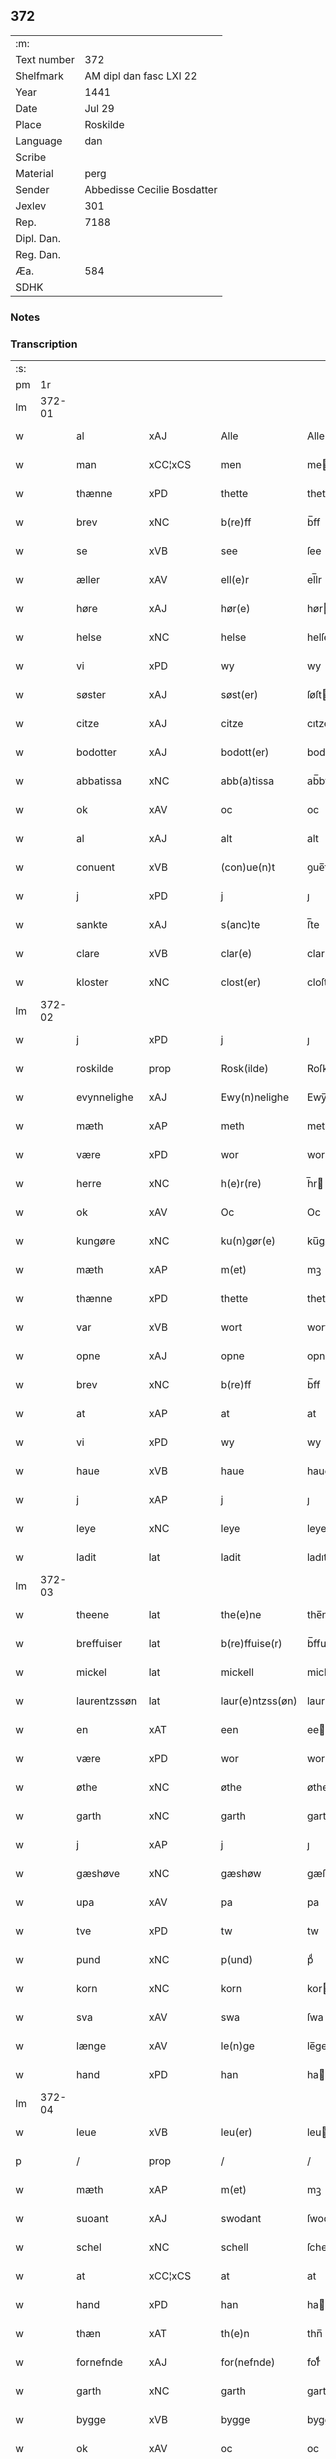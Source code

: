 ** 372
| :m:         |                             |
| Text number | 372                         |
| Shelfmark   | AM dipl dan fasc LXI 22     |
| Year        | 1441                        |
| Date        | Jul 29                      |
| Place       | Roskilde                    |
| Language    | dan                         |
| Scribe      |                             |
| Material    | perg                        |
| Sender      | Abbedisse Cecilie Bosdatter |
| Jexlev      | 301                         |
| Rep.        | 7188                        |
| Dipl. Dan.  |                             |
| Reg. Dan.   |                             |
| Æa.         | 584                         |
| SDHK        |                             |

*** Notes


*** Transcription
| :s: |        |               |                |   |   |                  |             |   |   |   |   |     |   |   |    |        |
| pm  |     1r |               |                |   |   |                  |             |   |   |   |   |     |   |   |    |        |
| lm  | 372-01 |               |                |   |   |                  |             |   |   |   |   |     |   |   |    |        |
| w   |        | al            | xAJ            |   |   | Alle             | Alle        |   |   |   |   | dan |   |   |    | 372-01 |
| w   |        | man           | xCC¦xCS        |   |   | men              | me         |   |   |   |   | dan |   |   |    | 372-01 |
| w   |        | thænne        | xPD            |   |   | thette           | thette      |   |   |   |   | dan |   |   |    | 372-01 |
| w   |        | brev          | xNC            |   |   | b(re)ff          | b̅ff         |   |   |   |   | dan |   |   |    | 372-01 |
| w   |        | se            | xVB            |   |   | see              | ſee         |   |   |   |   | dan |   |   |    | 372-01 |
| w   |        | æller         | xAV            |   |   | ell(e)r          | el̅lr        |   |   |   |   | dan |   |   |    | 372-01 |
| w   |        | høre          | xAJ            |   |   | hør(e)           | hør        |   |   |   |   | dan |   |   |    | 372-01 |
| w   |        | helse         | xNC            |   |   | helse            | helſe       |   |   |   |   | dan |   |   |    | 372-01 |
| w   |        | vi            | xPD            |   |   | wy               | wy          |   |   |   |   | dan |   |   |    | 372-01 |
| w   |        | søster        | xAJ            |   |   | søst(er)         | ſøſt       |   |   |   |   | dan |   |   |    | 372-01 |
| w   |        | citze         | xAJ            |   |   | citze            | cıtze       |   |   |   |   | dan |   |   |    | 372-01 |
| w   |        | bodotter      | xAJ            |   |   | bodott(er)       | bodott     |   |   |   |   | dan |   |   |    | 372-01 |
| w   |        | abbatissa     | xNC            |   |   | abb(a)tissa      | ab̅btiſſa    |   |   |   |   | lat |   |   |    | 372-01 |
| w   |        | ok            | xAV            |   |   | oc               | oc          |   |   |   |   | dan |   |   |    | 372-01 |
| w   |        | al            | xAJ            |   |   | alt              | alt         |   |   |   |   | dan |   |   |    | 372-01 |
| w   |        | conuent       | xVB            |   |   | (con)ue(n)t      | ꝯue̅t        |   |   |   |   | dan |   |   |    | 372-01 |
| w   |        | j             | xPD            |   |   | j                | ȷ           |   |   |   |   | dan |   |   |    | 372-01 |
| w   |        | sankte        | xAJ            |   |   | s(anc)te         | ſ̅te         |   |   |   |   | dan |   |   |    | 372-01 |
| w   |        | clare         | xVB            |   |   | clar(e)          | clar       |   |   |   |   | dan |   |   |    | 372-01 |
| w   |        | kloster       | xNC            |   |   | clost(er)        | cloſt      |   |   |   |   | dan |   |   |    | 372-01 |
| lm  | 372-02 |               |                |   |   |                  |             |   |   |   |   |     |   |   |    |        |
| w   |        | j             | xPD            |   |   | j                | ȷ           |   |   |   |   | dan |   |   |    | 372-02 |
| w   |        | roskilde      | prop           |   |   | Rosk(ilde)       | Roſkꝭ       |   |   |   |   | dan |   |   |    | 372-02 |
| w   |        | evynnelighe   | xAJ            |   |   | Ewy(n)nelighe    | Ewy̅nelıghe  |   |   |   |   | dan |   |   |    | 372-02 |
| w   |        | mæth          | xAP            |   |   | meth             | meth        |   |   |   |   | dan |   |   |    | 372-02 |
| w   |        | være          | xPD            |   |   | wor              | wor         |   |   |   |   | dan |   |   |    | 372-02 |
| w   |        | herre         | xNC            |   |   | h(e)r(re)        | h̅r         |   |   |   |   | dan |   |   |    | 372-02 |
| w   |        | ok            | xAV            |   |   | Oc               | Oc          |   |   |   |   | dan |   |   |    | 372-02 |
| w   |        | kungøre       | xNC            |   |   | ku(n)gør(e)      | ku̅gør      |   |   |   |   | dan |   |   |    | 372-02 |
| w   |        | mæth          | xAP            |   |   | m(et)            | mꝫ          |   |   |   |   | dan |   |   |    | 372-02 |
| w   |        | thænne        | xPD            |   |   | thette           | thette      |   |   |   |   | dan |   |   |    | 372-02 |
| w   |        | var           | xVB            |   |   | wort             | wort        |   |   |   |   | dan |   |   |    | 372-02 |
| w   |        | opne          | xAJ            |   |   | opne             | opne        |   |   |   |   | dan |   |   |    | 372-02 |
| w   |        | brev          | xNC            |   |   | b(re)ff          | b̅ff         |   |   |   |   | dan |   |   |    | 372-02 |
| w   |        | at            | xAP            |   |   | at               | at          |   |   |   |   | dan |   |   |    | 372-02 |
| w   |        | vi            | xPD            |   |   | wy               | wy          |   |   |   |   | dan |   |   |    | 372-02 |
| w   |        | haue          | xVB            |   |   | haue             | haue        |   |   |   |   | dan |   |   |    | 372-02 |
| w   |        | j             | xAP            |   |   | j                | ȷ           |   |   |   |   | dan |   |   |    | 372-02 |
| w   |        | leye          | xNC            |   |   | leye             | leye        |   |   |   |   | dan |   |   |    | 372-02 |
| w   |        | ladit         | lat            |   |   | ladit            | ladıt       |   |   |   |   | dan |   |   |    | 372-02 |
| lm  | 372-03 |               |                |   |   |                  |             |   |   |   |   |     |   |   |    |        |
| w   |        | theene        | lat            |   |   | the(e)ne         | the̅ne       |   |   |   |   | dan |   |   |    | 372-03 |
| w   |        | breffuiser    | lat            |   |   | b(re)ffuise(r)   | b̅ffuiſe    |   |   |   |   | dan |   |   |    | 372-03 |
| w   |        | mickel        | lat            |   |   | mickell          | mickell     |   |   |   |   | dan |   |   |    | 372-03 |
| w   |        | laurentzssøn  | lat            |   |   | laur(e)ntzss(øn) | laurntzſ  |   |   |   |   | dan |   |   |    | 372-03 |
| w   |        | en            | xAT            |   |   | een              | ee         |   |   |   |   | dan |   |   |    | 372-03 |
| w   |        | være          | xPD            |   |   | wor              | wor         |   |   |   |   | dan |   |   |    | 372-03 |
| w   |        | øthe          | xNC            |   |   | øthe             | øthe        |   |   |   |   | dan |   |   |    | 372-03 |
| w   |        | garth         | xNC            |   |   | garth            | garth       |   |   |   |   | dan |   |   |    | 372-03 |
| w   |        | j             | xAP            |   |   | j                | ȷ           |   |   |   |   | dan |   |   |    | 372-03 |
| w   |        | gæshøve       | xNC            |   |   | gæshøw           | gæſhøw      |   |   |   |   | dan |   |   |    | 372-03 |
| w   |        | upa           | xAV            |   |   | pa               | pa          |   |   |   |   | dan |   |   |    | 372-03 |
| w   |        | tve           | xPD            |   |   | tw               | tw          |   |   |   |   | dan |   |   |    | 372-03 |
| w   |        | pund          | xNC            |   |   | p(und)           | pͩ           |   |   |   |   | dan |   |   |    | 372-03 |
| w   |        | korn          | xNC            |   |   | korn             | kor        |   |   |   |   | dan |   |   |    | 372-03 |
| w   |        | sva           | xAV            |   |   | swa              | ſwa         |   |   |   |   | dan |   |   |    | 372-03 |
| w   |        | længe         | xAV            |   |   | le(n)ge          | le̅ge        |   |   |   |   | dan |   |   |    | 372-03 |
| w   |        | hand          | xPD            |   |   | han              | ha         |   |   |   |   | dan |   |   |    | 372-03 |
| lm  | 372-04 |               |                |   |   |                  |             |   |   |   |   |     |   |   |    |        |
| w   |        | leue          | xVB            |   |   | leu(er)          | leu        |   |   |   |   | dan |   |   |    | 372-04 |
| p   |        | /             | prop           |   |   | /                | /           |   |   |   |   | dan |   |   |    | 372-04 |
| w   |        | mæth          | xAP            |   |   | m(et)            | mꝫ          |   |   |   |   | dan |   |   |    | 372-04 |
| w   |        | suoant        | xAJ            |   |   | swodant          | ſwodant     |   |   |   |   | dan |   |   |    | 372-04 |
| w   |        | schel         | xNC            |   |   | schell           | ſchell      |   |   |   |   | dan |   |   |    | 372-04 |
| w   |        | at            | xCC¦xCS        |   |   | at               | at          |   |   |   |   | dan |   |   |    | 372-04 |
| w   |        | hand          | xPD            |   |   | han              | ha         |   |   |   |   | dan |   |   |    | 372-04 |
| w   |        | thæn          | xAT            |   |   | th(e)n           | thn̅         |   |   |   |   | dan |   |   |    | 372-04 |
| w   |        | fornefnde     | xAJ            |   |   | for(nefnde)      | forͩͤ         |   |   |   |   | dan |   |   |    | 372-04 |
| w   |        | garth         | xNC            |   |   | garth            | garth       |   |   |   |   | dan |   |   |    | 372-04 |
| w   |        | bygge         | xVB            |   |   | bygge            | bygge       |   |   |   |   | dan |   |   |    | 372-04 |
| w   |        | ok            | xAV            |   |   | oc               | oc          |   |   |   |   | dan |   |   |    | 372-04 |
| w   |        | bætre         | xNC            |   |   | bædr(e)          | bædr       |   |   |   |   | dan |   |   |    | 372-04 |
| w   |        | skule         | xVB            |   |   | scall            | ſcall       |   |   |   |   | dan |   |   |    | 372-04 |
| w   |        | ok            | xAV            |   |   | oc               | oc          |   |   |   |   | dan |   |   |    | 372-04 |
| w   |        | halde         | xVB            |   |   | holde            | holde       |   |   |   |   | dan |   |   |    | 372-04 |
| w   |        | hanem         | xNC            |   |   | hane(m)          | hane̅        |   |   |   |   | dan |   |   |    | 372-04 |
| w   |        | bygje         | xVB            |   |   | bygd             | bygd        |   |   |   |   | dan |   |   |    | 372-04 |
| w   |        | j             | xAP            |   |   | j                | ȷ           |   |   |   |   | dan |   |   |    | 372-04 |
| w   |        | gothe         | xNC            |   |   | gothe            | gothe       |   |   |   |   | dan |   |   |    | 372-04 |
| lm  | 372-05 |               |                |   |   |                  |             |   |   |   |   |     |   |   |    |        |
| w   |        | mathe         | xVB            |   |   | mode             | mode        |   |   |   |   | dan |   |   |    | 372-05 |
| p   |        | /             | prop           |   |   | /                | /           |   |   |   |   | dan |   |   |    | 372-05 |
| w   |        | ok            | xAV            |   |   | oc               | oc          |   |   |   |   | dan |   |   |    | 372-05 |
| w   |        | schal         | xVB            |   |   | schall           | ſchall      |   |   |   |   | dan |   |   |    | 372-05 |
| w   |        | hand          | xPD            |   |   | han              | ha         |   |   |   |   | dan |   |   |    | 372-05 |
| w   |        | sithen        | xNC            |   |   | side             | ſıde        |   |   |   |   | dan |   |   |    | 372-05 |
| w   |        | thæn          | xAV            |   |   | th(e)r           | thr        |   |   |   |   | dan |   |   |    | 372-05 |
| w   |        | fri           | xAJ            |   |   | frij             | frij        |   |   |   |   | dan |   |   |    | 372-05 |
| w   |        | vd            | xAV            |   |   | vdj              | vdȷ         |   |   |   |   | dan |   |   |    | 372-05 |
| w   |        | j             | xPD            |   |   | j                | ȷ           |   |   |   |   | dan |   |   |    | 372-05 |
| w   |        | thænne        | xPD            |   |   | thesse           | theſſe      |   |   |   |   | dan |   |   |    | 372-05 |
| w   |        | neste         | xAV            |   |   | neste            | neſte       |   |   |   |   | dan |   |   |    | 372-05 |
| w   |        | samfæld       | xVB            |   |   | samfelde         | ſamfelde    |   |   |   |   | dan |   |   |    | 372-05 |
| w   |        | thri          | xTA¦xTO        |   |   | thry             | thry        |   |   |   |   | dan |   |   |    | 372-05 |
| w   |        |               |                |   |   | aar              | aar         |   |   |   |   | dan |   |   |    | 372-05 |
| w   |        | årfare        | prop           |   |   | for              | foꝛ         |   |   |   |   | dan |   |   |    | 372-05 |
| w   |        | uten          | xAV            |   |   | vden             | vde        |   |   |   |   | dan |   |   |    | 372-05 |
| w   |        | landgilde     | xNC            |   |   | landgilde        | landgılde   |   |   |   |   | dan |   |   |    | 372-05 |
| w   |        | ok            | xAV            |   |   | och              | och         |   |   |   |   | dan |   |   |    | 372-05 |
| lm  | 372-06 |               |                |   |   |                  |             |   |   |   |   |     |   |   |    |        |
| w   |        | anner         | xPD            |   |   | a(n)n(e)r        | a̅nr        |   |   |   |   | dan |   |   |    | 372-06 |
| w   |        | retzsle       | xNC            |   |   | retzsle          | retzsle     |   |   |   |   | dan |   |   |    | 372-06 |
| p   |        | /             | prop           |   |   | /                | /           |   |   |   |   | dan |   |   |    | 372-06 |
| w   |        | man           | xCC¦xCS        |   |   | me(n)            | me̅          |   |   |   |   | dan |   |   |    | 372-06 |
| w   |        | nor           | xNC            |   |   | nor              | nor         |   |   |   |   | dan |   |   |    | 372-06 |
| w   |        | thænne        | xPD            |   |   | thesse           | theſſe      |   |   |   |   | dan |   |   |    | 372-06 |
| w   |        | fornefnde     | xVB            |   |   | for(nefnde)      | forᷠͤ         |   |   |   |   | dan |   |   |    | 372-06 |
| w   |        | thri          | xTA¦xTO        |   |   | thry             | thry        |   |   |   |   | dan |   |   |    | 372-06 |
| w   |        |               |                |   |   | aar              | aar         |   |   |   |   | dan |   |   |    | 372-06 |
| w   |        | årvære        | prop           |   |   | ær(e)            | ær         |   |   |   |   | dan |   |   |    | 372-06 |
| w   |        | fremgangen    | xNC            |   |   | fremgange(n)     | fremgange̅   |   |   |   |   | dan |   |   |    | 372-06 |
| w   |        | tha           | xAV            |   |   | tha              | tha         |   |   |   |   | dan |   |   |    | 372-06 |
| w   |        | schal         | xVB            |   |   | schall           | ſchall      |   |   |   |   | dan |   |   |    | 372-06 |
| w   |        | hand          | xPD            |   |   | han              | ha         |   |   |   |   | dan |   |   |    | 372-06 |
| w   |        | sithen        | xNC            |   |   | sith(e)n         | ſıth̅       |   |   |   |   | dan |   |   |    | 372-06 |
| w   |        | framdele      | xVB            |   |   | framdel(e)       | framdel̅     |   |   |   |   | dan |   |   |    | 372-06 |
| w   |        | give          | xVB            |   |   | giffue           | giffue      |   |   |   |   | dan |   |   |    | 372-06 |
| lm  | 372-07 |               |                |   |   |                  |             |   |   |   |   |     |   |   |    |        |
| w   |        | thæn          | xAV            |   |   | th(er)           | th         |   |   |   |   | dan |   |   |    | 372-07 |
| w   |        | tve           | xPD            |   |   | tw               | tw          |   |   |   |   | dan |   |   |    | 372-07 |
| w   |        | pund          | xNC            |   |   | p(und)           | pͩ           |   |   |   |   | dan |   |   |    | 372-07 |
| w   |        | korn          | xNC            |   |   | korn             | kor        |   |   |   |   | dan |   |   |    | 372-07 |
| w   |        | af            | xAP            |   |   | aff              | aff         |   |   |   |   | dan |   |   |    | 372-07 |
| w   |        | til           | xAP            |   |   | till             | tıll        |   |   |   |   | dan |   |   |    | 372-07 |
| w   |        | arlicht       | xAJ            |   |   | arlicht          | arlıcht     |   |   |   |   | dan |   |   |    | 372-07 |
| w   |        | landgilde     | xNC            |   |   | landgilde        | landgılde   |   |   |   |   | dan |   |   |    | 372-07 |
| w   |        | ok            | xAV            |   |   | oc               | oc          |   |   |   |   | dan |   |   |    | 372-07 |
| w   |        | ythe          | xVB            |   |   | yde              | yde         |   |   |   |   | dan |   |   |    | 372-07 |
| w   |        | thæn          | xAT            |   |   | th(et)           | thꝫ         |   |   |   |   | dan |   |   |    | 372-07 |
| w   |        | betimelighe   | xVB            |   |   | betimelighe      | betımelıghe |   |   |   |   | dan |   |   |    | 372-07 |
| w   |        | innen         | xAP            |   |   | j(n)ne(n)        | ȷ̅ne̅         |   |   |   |   | dan |   |   |    | 372-07 |
| w   |        | kyndelmøsse   | xNC            |   |   | kyndelmøsse      | kyndelmøſſe |   |   |   |   | dan |   |   |    | 372-07 |
| w   |        | til           | xAP            |   |   | till             | tıll        |   |   |   |   | dan |   |   |    | 372-07 |
| w   |        | goth          | xAJ            |   |   | goth             | goth        |   |   |   |   | dan |   |   |    | 372-07 |
| w   |        | rethe         | xNC            |   |   | rethe            | rethe       |   |   |   |   | dan |   |   |    | 372-07 |
| lm  | 372-08 |               |                |   |   |                  |             |   |   |   |   |     |   |   |    |        |
| w   |        | her           | xAV            |   |   | h(er)            | h̅           |   |   |   |   | dan |   |   |    | 372-08 |
| w   |        | j             | xAP            |   |   | j                | ȷ           |   |   |   |   | dan |   |   |    | 372-08 |
| w   |        | kloster       | xNC            |   |   | clost(er)        | cloſt      |   |   |   |   | dan |   |   |    | 372-08 |
| w   |        | ok            | xAV            |   |   | oc               | oc          |   |   |   |   | dan |   |   |    | 372-08 |
| w   |        | thæn          | xAV            |   |   | th(er)           | th         |   |   |   |   | dan |   |   |    | 372-08 |
| w   |        | til           | xAP            |   |   | till             | till        |   |   |   |   | dan |   |   |    | 372-08 |
| w   |        | skule         | xVB            |   |   | scall            | ſcall       |   |   |   |   | dan |   |   |    | 372-08 |
| w   |        | hand          | xPD            |   |   | han              | han         |   |   |   |   | dan |   |   |    | 372-08 |
| w   |        | ythe          | xNC            |   |   | yde              | yde         |   |   |   |   | dan |   |   |    | 372-08 |
| w   |        | anner         | xPD            |   |   | a(n)n(e)r        | a̅nr        |   |   |   |   | dan |   |   |    | 372-08 |
| w   |        | sma           | xAJ            |   |   | sma              | ſma         |   |   |   |   | dan |   |   |    | 372-08 |
| w   |        | retzle        | xVB            |   |   | retzle           | retzle      |   |   |   |   | dan |   |   |    | 372-08 |
| w   |        | thæn          | xPD            |   |   | th(er)           | th         |   |   |   |   | dan |   |   |    | 372-08 |
| w   |        | af            | xAP            |   |   | aff              | aff         |   |   |   |   | dan |   |   |    | 372-08 |
| w   |        | sum           | xAV            |   |   | som              | ſo         |   |   |   |   | dan |   |   |    | 372-08 |
| w   |        | thæn          | xAV            |   |   | th(er)           | th         |   |   |   |   | dan |   |   |    | 372-08 |
| w   |        | tilforen      | xAV            |   |   | tilfore(n)       | tılfore̅     |   |   |   |   | dan |   |   |    | 372-08 |
| w   |        | pleyethe      | xVB            |   |   | pleyethe         | pleyethe    |   |   |   |   | dan |   |   |    | 372-08 |
| w   |        | at            | xAP            |   |   | at               | at          |   |   |   |   | dan |   |   | =  | 372-08 |
| w   |        | gange         | xVB            |   |   | ga               | ga          |   |   |   |   | dan |   |   | == | 372-08 |
| w   |        | af            | xAP            |   |   | aff              | aff         |   |   |   |   | dan |   |   |    | 372-08 |
| w   |        | sum           | xAV            |   |   | som              | ſo         |   |   |   |   | dan |   |   |    | 372-08 |
| lm  | 372-09 |               |                |   |   |                  |             |   |   |   |   |     |   |   |    |        |
| w   |        | han           | xPD            |   |   | hans             | han        |   |   |   |   | dan |   |   |    | 372-09 |
| w   |        | nabo          | xNC            |   |   | nabo             | nabo        |   |   |   |   | dan |   |   |    | 372-09 |
| w   |        | gøre          | xVB            |   |   | gør(e)           | gør        |   |   |   |   | dan |   |   |    | 372-09 |
| w   |        | man           | xCC¦xCS        |   |   | me(n)            | me̅          |   |   |   |   | dan |   |   |    | 372-09 |
| w   |        | fare          | xAP            |   |   | for              | for         |   |   |   |   | dan |   |   |    | 372-09 |
| w   |        | ervethet      | xAJ            |   |   | erweth(et)       | erwethꝫ     |   |   |   |   | dan |   |   |    | 372-09 |
| w   |        | schal         | xNC            |   |   | schall           | ſchall      |   |   |   |   | dan |   |   |    | 372-09 |
| w   |        | hand          | xPD            |   |   | han              | ha         |   |   |   |   | dan |   |   |    | 372-09 |
| w   |        | være          | xVB            |   |   | wer(e)           | wer        |   |   |   |   | dan |   |   |    | 372-09 |
| w   |        | fri           | xAJ            |   |   | frij             | frij        |   |   |   |   | dan |   |   |    | 372-09 |
| w   |        | sva           | xAV            |   |   | swo              | ſwo         |   |   |   |   | dan |   |   |    | 372-09 |
| w   |        | længe         | xAV            |   |   | le(n)ge          | le̅ge        |   |   |   |   | dan |   |   |    | 372-09 |
| w   |        | hand          | xPD            |   |   | han              | ha         |   |   |   |   | dan |   |   |    | 372-09 |
| w   |        | leve          | xVB            |   |   | lewer            | lewer       |   |   |   |   | dan |   |   |    | 372-09 |
| w   |        | scethe        | xVB            |   |   | Scethe           | cethe      |   |   |   |   | dan |   |   |    | 372-09 |
| w   |        | thæn          | xAT            |   |   | th(et)           | thꝫ         |   |   |   |   | dan |   |   |    | 372-09 |
| w   |        | ok            | xAV            |   |   | oc               | oc          |   |   |   |   | dan |   |   |    | 372-09 |
| w   |        | sva           | xAV            |   |   | swo              | ſwo         |   |   |   |   | dan |   |   |    | 372-09 |
| lm  | 372-10 |               |                |   |   |                  |             |   |   |   |   |     |   |   |    |        |
| w   |        | at            | xAP            |   |   | at               | at          |   |   |   |   | dan |   |   |    | 372-10 |
| w   |        | noker         | xPD            |   |   | nog(er)          | nog        |   |   |   |   | dan |   |   |    | 372-10 |
| w   |        | være          | xPD            |   |   | wor              | wor         |   |   |   |   | dan |   |   |    | 372-10 |
| w   |        | embitzman     | xAV            |   |   | embitzman        | embıtzma   |   |   |   |   | dan |   |   |    | 372-10 |
| w   |        | gøre          | xVB            |   |   | giorthe          | gıorthe     |   |   |   |   | dan |   |   |    | 372-10 |
| w   |        | hanem         | xVB            |   |   | hane(m)          | hane̅        |   |   |   |   | dan |   |   |    | 372-10 |
| w   |        | noker         | xPD            |   |   | nog(er)          | nog        |   |   |   |   | dan |   |   |    | 372-10 |
| w   |        | merkelik      | xNC            |   |   | merkelich        | merkelıch   |   |   |   |   | dan |   |   |    | 372-10 |
| w   |        | uræt          | xVB            |   |   | wræt             | wræt        |   |   |   |   | dan |   |   |    | 372-10 |
| w   |        | thæn          | xAT            |   |   | th(et)           | thꝫ         |   |   |   |   | dan |   |   |    | 372-10 |
| w   |        | beuislict     | xVB            |   |   | bewislicht       | bewıſlıcht  |   |   |   |   | dan |   |   |    | 372-10 |
| w   |        | være          | xPD            |   |   | wor(e)           | wor        |   |   |   |   | dan |   |   |    | 372-10 |
| w   |        | tha           | xAV            |   |   | tha              | tha         |   |   |   |   | dan |   |   |    | 372-10 |
| lm  | 372-11 |               |                |   |   |                  |             |   |   |   |   |     |   |   |    |        |
| w   |        | man           | xVB            |   |   | ma               | ma          |   |   |   |   | dan |   |   |    | 372-11 |
| w   |        | hand          | xPD            |   |   | han              | ha         |   |   |   |   | dan |   |   |    | 372-11 |
| w   |        | fare          | xVB            |   |   | far(e)           | far        |   |   |   |   | dan |   |   |    | 372-11 |
| w   |        | thæn          | xAV            |   |   | th(er)           | th         |   |   |   |   | dan |   |   |    | 372-11 |
| w   |        | sva           | xAV            |   |   | swo              | ſwo         |   |   |   |   | dan |   |   |    | 372-11 |
| w   |        | fri           | xAJ            |   |   | frij             | frij        |   |   |   |   | dan |   |   |    | 372-11 |
| w   |        | ut            | xAV            |   |   | wt               | wt          |   |   |   |   | dan |   |   |    | 372-11 |
| w   |        | af            | xAP            |   |   | aff              | aff         |   |   |   |   | dan |   |   |    | 372-11 |
| w   |        | sum           | xAV            |   |   | so(m)            | ſo̅          |   |   |   |   | dan |   |   |    | 372-11 |
| w   |        | hand          | xPD            |   |   | han              | ha         |   |   |   |   | dan |   |   |    | 372-11 |
| w   |        | kome          | xVB            |   |   | ko(m)m(e)r       | ko̅mr       |   |   |   |   | dan |   |   |    | 372-11 |
| w   |        | thæn          | xAV            |   |   | th(er)           | th         |   |   |   |   | dan |   |   |    | 372-11 |
| w   |        | nu            | xAV            |   |   | nw               | nw          |   |   |   |   | dan |   |   |    | 372-11 |
| w   |        | upa           | xAV            |   |   | vppa             | va         |   |   |   |   | dan |   |   |    | 372-11 |
| p   |        | /             | prop           |   |   | /                | /           |   |   |   |   | dan |   |   |    | 372-11 |
| w   |        | man           | xCC¦xCS        |   |   | me(n)            | me̅          |   |   |   |   | dan |   |   |    | 372-11 |
| w   |        | at            | xCC¦xCS        |   |   | at               | at          |   |   |   |   | dan |   |   |    | 372-11 |
| w   |        | hand          | xPD            |   |   | han              | ha         |   |   |   |   | dan |   |   |    | 372-11 |
| w   |        | sider         | xAV            |   |   | sider            | ſider       |   |   |   |   | dan |   |   |    | 372-11 |
| w   |        | til           | xAP            |   |   | till             | tıll        |   |   |   |   | dan |   |   |    | 372-11 |
| w   |        | syn           | xPD            |   |   | syn              | ſy         |   |   |   |   | dan |   |   |    | 372-11 |
| w   |        | rætte         | xAJ            |   |   | rette            | rette       |   |   |   |   | dan |   |   |    | 372-11 |
| lm  | 372-12 |               |                |   |   |                  |             |   |   |   |   |     |   |   |    |        |
| w   |        | faredave      | xNC            |   |   | far(e)daw        | fardaw     |   |   |   |   | dan |   |   |    | 372-12 |
| w   |        | ok            | xAV            |   |   | oc               | oc          |   |   |   |   | dan |   |   |    | 372-12 |
| w   |        | gøre          | xNC            |   |   | gør(e)           | gør        |   |   |   |   | dan |   |   |    | 372-12 |
| w   |        | tha           | xAV            |   |   | tha              | tha         |   |   |   |   | dan |   |   |    | 372-12 |
| w   |        | ful           | xAJ            |   |   | fult             | fult        |   |   |   |   | dan |   |   |    | 372-12 |
| w   |        | sum           | xAV            |   |   | so(m)            | ſo̅          |   |   |   |   | dan |   |   |    | 372-12 |
| w   |        | han           | xPD            |   |   | hano(m)          | hano̅        |   |   |   |   | dan |   |   |    | 372-12 |
| w   |        | bør           | xAV            |   |   | bør              | bør         |   |   |   |   | dan |   |   |    | 372-12 |
| w   |        | jn            | xAV            |   |   | jn               | ȷn          |   |   |   |   | lat |   |   |    | 372-12 |
| w   |        | cuius         | lat            |   |   | cui(us)          | cuıꝰ        |   |   |   |   | lat |   |   |    | 372-12 |
| w   |        | rei           | lat            |   |   | rei              | reı         |   |   |   |   | lat |   |   |    | 372-12 |
| w   |        | testimonium   | lat            |   |   | testi(m)o(niu)m  | teſtıo̅     |   |   |   |   | lat |   |   |    | 372-12 |
| w   |        | sigillum      | lat            |   |   | Sig(illum)       | ıgꝭ        |   |   |   |   | lat |   |   |    | 372-12 |
| w   |        | nostri        | lat            |   |   | n(ost)ri         | nr̅ı         |   |   |   |   | lat |   |   |    | 372-12 |
| w   |        | conuentus     | lat            |   |   | (con)ue(n)t(us)  | ꝯue̅t       |   |   |   |   | lat |   |   |    | 372-12 |
| w   |        | vna           | lat            |   |   | vna              | vna         |   |   |   |   | lat |   |   |    | 372-12 |
| w   |        | cum           | lat            |   |   | c(um)            | ƈ           |   |   |   |   | lat |   |   |    | 372-12 |
| w   |        | sigillis      | lat            |   |   | Sig(illis)       | ıgꝭ        |   |   |   |   | lat |   |   |    | 372-12 |
| lm  | 372-13 |               |                |   |   |                  |             |   |   |   |   |     |   |   |    |        |
| w   |        | prouisoris    | lat            |   |   | p(ro)uisor(is)   | ꝓuiſorꝭ     |   |   |   |   | lat |   |   |    | 372-13 |
| w   |        | nostri        | lat            |   |   | n(ost)ri         | nr̅ı         |   |   |   |   | lat |   |   |    | 372-13 |
| w   |        | domin         | lat            |   |   | d(omi)nj         | dn̅ȷ         |   |   |   |   | lat |   |   |    | 372-13 |
| PE  |      b |               |                |   |   |                  |             |   |   |   |   |     |   |   |    |        |
| w   |        | olau          | lat            |   |   | olauj            | olauj       |   |   |   |   | lat |   |   |    | 372-13 |
| w   |        | boecij        | lat            |   |   | boecij           | boecij      |   |   |   |   | lat |   |   |    | 372-13 |
| PE  |      e |               |                |   |   |                  |             |   |   |   |   |     |   |   |    |        |
| w   |        | canonici      | lat            |   |   | ca(no)n(ici)     | ca̅ꝰ        |   |   |   |   | lat |   |   |    | 372-13 |
| PL  |      b |               |                |   |   |                  |             |   |   |   |   |     |   |   |    |        |
| w   |        | roskildensis  | lat            |   |   | Rosk(ildensis)   | Roſkꝭ       |   |   |   |   | lat |   |   |    | 372-13 |
| PL  |      e |               |                |   |   |                  |             |   |   |   |   |     |   |   |    |        |
| w   |        | presentibus   | lat            |   |   | p(rese)ntib(us)  | pn̅tıb      |   |   |   |   | lat |   |   |    | 372-13 |
| w   |        | være          | lat            |   |   | e(st)            | e̅           |   |   |   |   | lat |   |   |    | 372-13 |
| w   |        | appensum      | lat            |   |   | appe(n)s(um)     | ae̅        |   |   |   |   | lat |   |   |    | 372-13 |
| w   |        | datum         | lat            |   |   | Dat(um)          | Dat        |   |   |   |   | lat |   |   |    | 372-13 |
| PL  |      b |               |                |   |   |                  |             |   |   |   |   |     |   |   |    |        |
| w   |        | roskildis     | lat            |   |   | Rosk(ildis)      | Roſkꝭ       |   |   |   |   | lat |   |   |    | 372-13 |
| PL  |      e |               |                |   |   |                  |             |   |   |   |   |     |   |   |    |        |
| w   |        | anno          | lat            |   |   | a(n)no           | a̅no         |   |   |   |   | lat |   |   |    | 372-13 |
| w   |        | domini        | lat            |   |   | do(mini)         | do̅          |   |   |   |   | lat |   |   |    | 372-13 |
| n   |        | mcd           | lat            |   |   | mcd°             | cd°        |   |   |   |   | lat |   |   |    | 372-13 |
| n   |        | °xlͫͦ         | lat            |   |   | xlͫͦ               | xlͫͦ          |   |   |   |   | lat |   |   |    | 372-13 |
| w   |        | primo         | lat            |   |   | p(rimo)          | p°         |   |   |   |   | lat |   |   |    | 372-13 |
| lm  | 372-14 |               |                |   |   |                  |             |   |   |   |   |     |   |   |    |        |
| w   |        | die           | lat            |   |   | die              | dıe         |   |   |   |   | lat |   |   |    | 372-14 |
| w   |        | beati         | lat            |   |   | b(ea)ti          | bt̅ı         |   |   |   |   | lat |   |   |    | 372-14 |
| w   |        | olaui         | lat            |   |   | olaui            | olaui       |   |   |   |   | lat |   |   |    | 372-14 |
| w   |        | regis         | lat            |   |   | r(e)g(is)        | rgꝭ        |   |   |   |   | lat |   |   |    | 372-14 |
| w   |        | en            | lat            |   |   | (et)             | ⁊           |   |   |   |   | lat |   |   |    | 372-14 |
| w   |        | martyris      | lat            |   |   | m(arty)r(is)     | mᷓrꝭ         |   |   |   |   | lat |   |   |    | 372-14 |
| w   |        | gloriosi      | lat            |   |   | gl(ori)osi       | gl̅oſi       |   |   |   |   | lat |   |   |    | 372-14 |
| :e: |        |               |                |   |   |                  |             |   |   |   |   |     |   |   |    |        |



